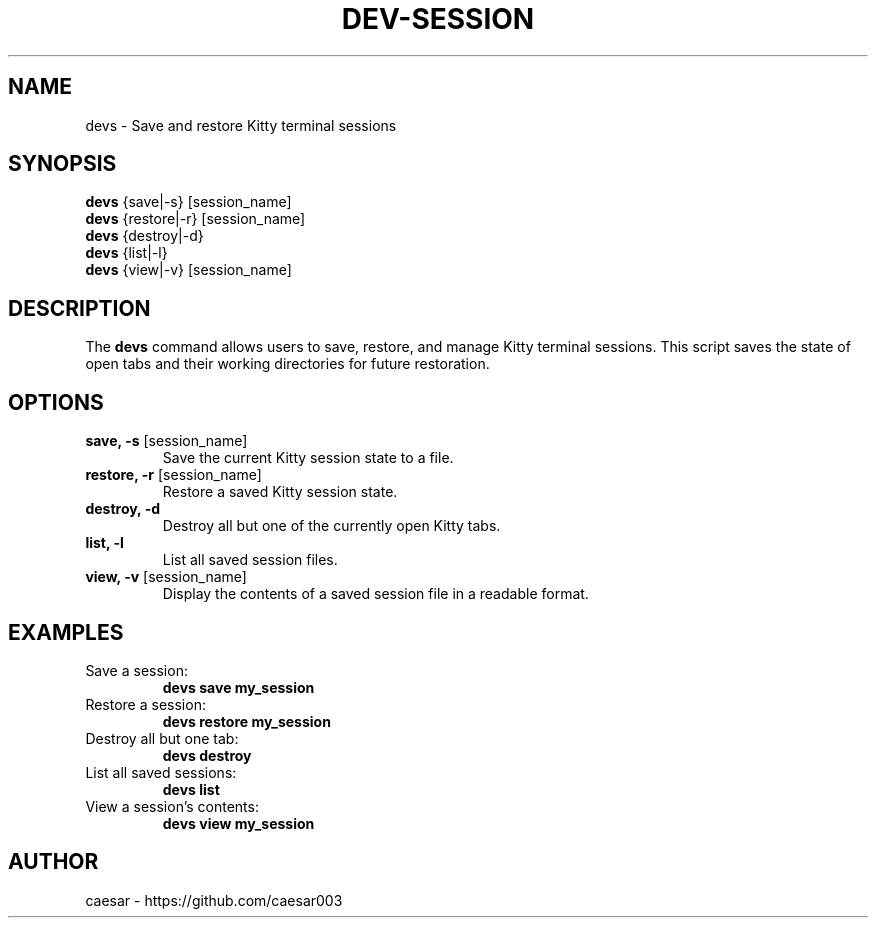 .TH "DEV-SESSION" "1" "October 2024" "1.0" "Custom Commands"
.SH NAME
devs \- Save and restore Kitty terminal sessions
.SH SYNOPSIS
\fBdevs\fR {save|-s} [session_name]
.br
\fBdevs\fR {restore|-r} [session_name]
.br
\fBdevs\fR {destroy|-d}
.br
\fBdevs\fR {list|-l}
.br
\fBdevs\fR {view|-v} [session_name]
.SH DESCRIPTION
The \fBdevs\fR command allows users to save, restore, and manage Kitty terminal sessions. 
This script saves the state of open tabs and their working directories for future restoration.
.SH OPTIONS
.TP
\fBsave, -s\fR [session_name]
Save the current Kitty session state to a file.
.TP
\fBrestore, -r\fR [session_name]
Restore a saved Kitty session state.
.TP
\fBdestroy, -d\fR
Destroy all but one of the currently open Kitty tabs.
.TP
\fBlist, -l\fR
List all saved session files.
.TP
\fBview, -v\fR [session_name]
Display the contents of a saved session file in a readable format.
.SH EXAMPLES
.TP
Save a session:
\fBdevs save my_session\fR
.TP
Restore a session:
\fBdevs restore my_session\fR
.TP
Destroy all but one tab:
\fBdevs destroy\fR
.TP
List all saved sessions:
\fBdevs list\fR
.TP
View a session's contents:
\fBdevs view my_session\fR
.SH AUTHOR
caesar - https://github.com/caesar003

